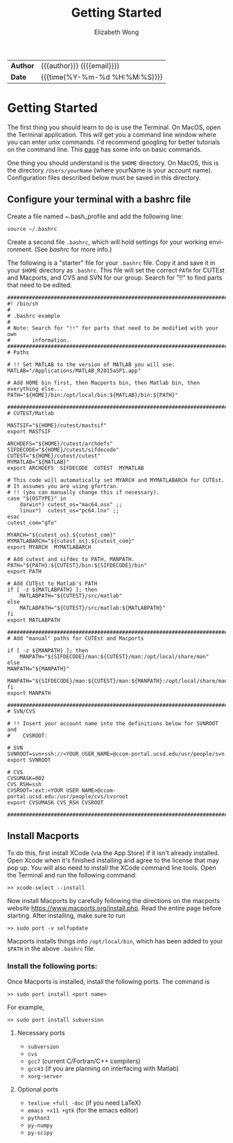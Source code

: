 #+TITLE: Getting Started
#+AUTHOR: Elizabeth Wong
#+EMAIL: elwong@ucsd.edu
#+LANGUAGE: en
#+OPTIONS: toc:nil h:4 html-postamble:nil html-preamble:t tex:t f:t
#+OPTIONS: prop:("VERSION")
#+HTML_DOCTYPE: <!DOCTYPE html>
#+HTML_HEAD: <link href='//fonts.googleapis.com/css?family=Open+Sans|Lato' rel='stylesheet'/>
#+HTML_HEAD: <link href="css/style.css" rel="stylesheet" type="text/css" />

#+LINK: ccom-opt  https://ccom.ucsd.edu/~optimizers
#+LINK: git-optinfo  https://github.com/gnowzil/optinfo

#+HTML: <div class="outline" id="meta">
| *Author* | {{{author}}} ({{{email}}})    |
| *Date*   | {{{time(%Y-%m-%d %H:%M:%S)}}} |
#+HTML: </div>

#+TOC: headlines 3
#+TOC: tables

#+OPTIONS: ^:nil

* Getting Started
The first thing you should learn to do is use the Terminal.
On MacOS, open the Terminal application.  This will get you a command line
window where you can enter unix commands.  I'd recommend googling for better
tutorials on the command line.  This [[http://ccom.ucsd.edu/~elwong/info][page]] has some info on basic commands.

One thing you should understand is the ~$HOME~ directory.  On MacOS, this is
the directory ~/Users/yourName~ (where yourName is your account name).
Configuration files described below must be saved in this directory.

** Configure your terminal with a bashrc file

Create a file named ~.bash_profile and add the following line:
#+BEGIN_SRC
source ~/.bashrc
#+END_SRC

Create a second file ~.bashrc~, which will hold settings for your working
environment.  (See [[bashrc]] for more info.)

The following is a "starter" file for your ~.bashrc~ file.  Copy it and save it
in your ~$HOME~ directory as ~.bashrc~.  This file will set the correct ~PATH~
for CUTEst and Macports, and CVS and SVN for our group.  Search for "!!" to
find parts that need to be edited.

#+BEGIN_SRC
################################################################################
#! /bin/sh
#
# .bashrc example
#
# Note: Search for "!!" for parts that need to be modified with your own
#       information.
################################################################################
# Paths

# !! Set MATLAB to the version of MATLAB you will use:
MATLAB="/Applications/MATLAB_R2015aSP1.app"

# Add HOME bin first, then Macports bin, then Matlab bin, then everything else...
PATH="${HOME}/bin:/opt/local/bin:${MATLAB}/bin:${PATH}"

################################################################################
# CUTEST/Matlab

MASTSIF="${HOME}/cutest/mastsif"
export MASTSIF

ARCHDEFS="${HOME}/cutest/archdefs"
SIFDECODE="${HOME}/cutest/sifdecode"
CUTEST="${HOME}/cutest/cutest"
MYMATLAB="${MATLAB}"
export ARCHDEFS  SIFDECODE  CUTEST  MYMATLAB

# This code will automatically set MYARCH and MYMATLABARCH for CUTEst.
# It assumes you are using gfortran.
# !! (you can manually change this if necessary).
case "${OSTYPE}" in
    darwin*) cutest_os="mac64.osx" ;;
    linux*)  cutest_os="pc64.lnx" ;;
esac
cutest_com="gfo"

MYARCH="${cutest_os}.${cutest_com}"
MYMATLABARCH="${cutest_os}.${cutest_com}"
export MYARCH  MYMATLABARCH

# Add cutest and sifdec to PATH, MANPATH.
PATH="${PATH}:${CUTEST}/bin:${SIFDECODE}/bin"
export PATH

# Add CUTEst to Matlab's PATH
if [ -z ${MATLABPATH} ]; then
    MATLABPATH="${CUTEST}/src/matlab"
else
    MATLABPATH="${CUTEST}/src/matlab:${MATLABPATH}"
fi
export MATLABPATH

################################################################################
# Add "manual" paths for CUTEst and Macports

if [ -z ${MANPATH} ]; then
    MANPATH="${SIFDECODE}/man:${CUTEST}/man:/opt/local/share/man"
else
MANPATH="${MANPATH}"
    MANPATH="${SIFDECODE}/man:${CUTEST}/man:${MANPATH}:/opt/local/share/man"
fi
export MANPATH

################################################################################
# SVN/CVS

# !! Insert your account name into the definitions below for SVNROOT and
#    CVSROOT:

# SVN
SVNROOT=svn+ssh://<YOUR_USER_NAME>@ccom-portal.ucsd.edu/usr/people/svn
export SVNROOT

# CVS
CVSUMASK=002
CVS_RSH=ssh
CVSROOT=:ext:<YOUR USER NAME>@ccom-portal.ucsd.edu:/usr/people/cvs/cvsroot
export CVSUMASK CVS_RSH CVSROOT

################################################################################
#+END_SRC

** Install Macports
To do this, first install XCode (via the App Store) if it isn't already
installed.  Open Xcode when it's finished installing and agree to the
license that may pop up.  You will also need to install the XCode command
line tools.  Open the Terminal and run the following command:
#+BEGIN_SRC
>> xcode-select --install
#+END_SRC
Now install Macports by carefully following the directions on the macports
website https://www.macports.org/install.php.  Read the entire page before
starting.  After installing, make sure to run
#+BEGIN_SRC
>> sudo port -v selfupdate
#+END_SRC

Macports installs things into ~/opt/local/bin~, which has been added to your
~$PATH~ in the above ~.bashrc~ file.

*** Install the following ports:
Once Macports is installed, install the following ports.
The command is
#+BEGIN_SRC
>> sudo port install <port name>
#+END_SRC
For example,
#+BEGIN_SRC
>> sudo port install subversion
#+END_SRC

**** Necessary ports
- ~subversion~
- ~cvs~
- ~gcc7~ (current C/Fortran/C++ compilers)
- ~gcc43~ (if you are planning on interfacing with Matlab)
- ~xorg-server~

**** Optional ports
- ~texlive +full -doc~ (if you need LaTeX)
- ~emacs +x11 +gtk~ (for the emacs editor)
- ~python3~
- ~py-numpy~
- ~py-scipy~
